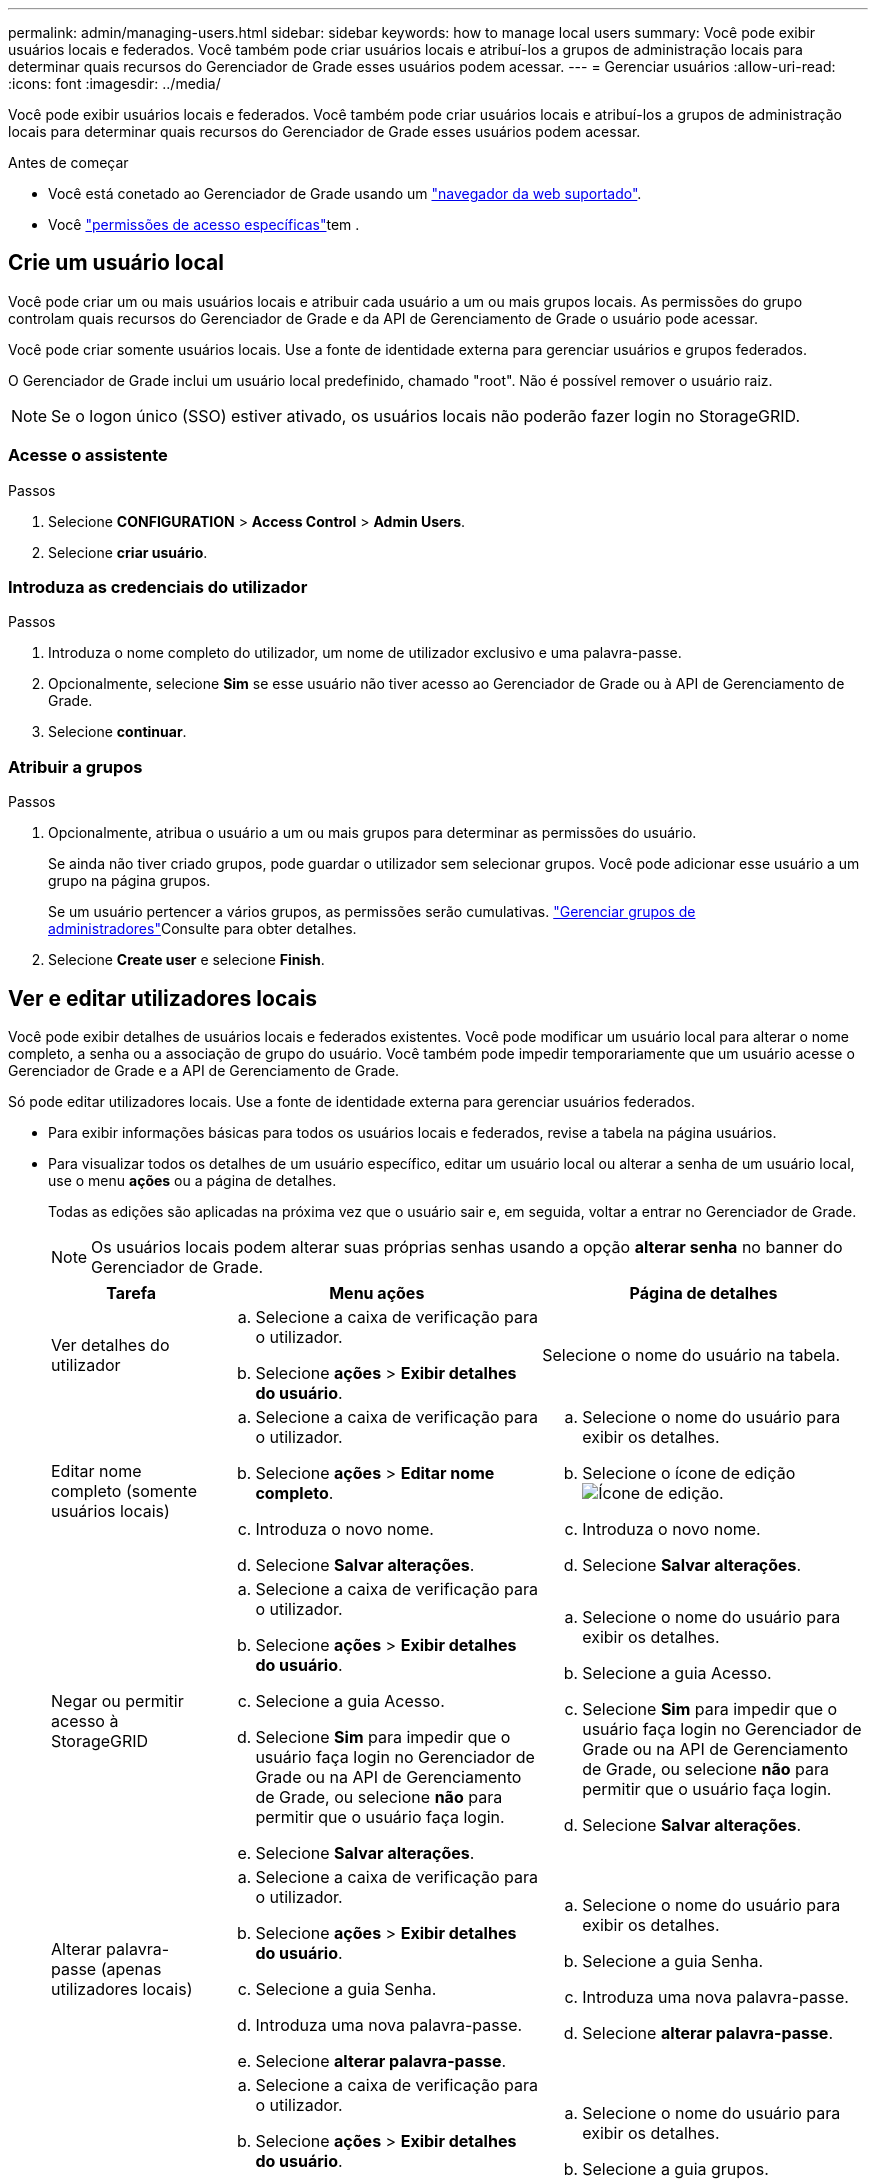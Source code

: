 ---
permalink: admin/managing-users.html 
sidebar: sidebar 
keywords: how to manage local users 
summary: Você pode exibir usuários locais e federados. Você também pode criar usuários locais e atribuí-los a grupos de administração locais para determinar quais recursos do Gerenciador de Grade esses usuários podem acessar. 
---
= Gerenciar usuários
:allow-uri-read: 
:icons: font
:imagesdir: ../media/


[role="lead"]
Você pode exibir usuários locais e federados. Você também pode criar usuários locais e atribuí-los a grupos de administração locais para determinar quais recursos do Gerenciador de Grade esses usuários podem acessar.

.Antes de começar
* Você está conetado ao Gerenciador de Grade usando um link:../admin/web-browser-requirements.html["navegador da web suportado"].
* Você link:admin-group-permissions.html["permissões de acesso específicas"]tem .




== Crie um usuário local

Você pode criar um ou mais usuários locais e atribuir cada usuário a um ou mais grupos locais. As permissões do grupo controlam quais recursos do Gerenciador de Grade e da API de Gerenciamento de Grade o usuário pode acessar.

Você pode criar somente usuários locais. Use a fonte de identidade externa para gerenciar usuários e grupos federados.

O Gerenciador de Grade inclui um usuário local predefinido, chamado "root". Não é possível remover o usuário raiz.


NOTE: Se o logon único (SSO) estiver ativado, os usuários locais não poderão fazer login no StorageGRID.



=== Acesse o assistente

.Passos
. Selecione *CONFIGURATION* > *Access Control* > *Admin Users*.
. Selecione *criar usuário*.




=== Introduza as credenciais do utilizador

.Passos
. Introduza o nome completo do utilizador, um nome de utilizador exclusivo e uma palavra-passe.
. Opcionalmente, selecione *Sim* se esse usuário não tiver acesso ao Gerenciador de Grade ou à API de Gerenciamento de Grade.
. Selecione *continuar*.




=== Atribuir a grupos

.Passos
. Opcionalmente, atribua o usuário a um ou mais grupos para determinar as permissões do usuário.
+
Se ainda não tiver criado grupos, pode guardar o utilizador sem selecionar grupos. Você pode adicionar esse usuário a um grupo na página grupos.

+
Se um usuário pertencer a vários grupos, as permissões serão cumulativas. link:managing-admin-groups.html["Gerenciar grupos de administradores"]Consulte para obter detalhes.

. Selecione *Create user* e selecione *Finish*.




== Ver e editar utilizadores locais

Você pode exibir detalhes de usuários locais e federados existentes. Você pode modificar um usuário local para alterar o nome completo, a senha ou a associação de grupo do usuário. Você também pode impedir temporariamente que um usuário acesse o Gerenciador de Grade e a API de Gerenciamento de Grade.

Só pode editar utilizadores locais. Use a fonte de identidade externa para gerenciar usuários federados.

* Para exibir informações básicas para todos os usuários locais e federados, revise a tabela na página usuários.
* Para visualizar todos os detalhes de um usuário específico, editar um usuário local ou alterar a senha de um usuário local, use o menu *ações* ou a página de detalhes.
+
Todas as edições são aplicadas na próxima vez que o usuário sair e, em seguida, voltar a entrar no Gerenciador de Grade.

+

NOTE: Os usuários locais podem alterar suas próprias senhas usando a opção *alterar senha* no banner do Gerenciador de Grade.

+
[cols="1a,2a,2a"]
|===
| Tarefa | Menu ações | Página de detalhes 


 a| 
Ver detalhes do utilizador
 a| 
.. Selecione a caixa de verificação para o utilizador.
.. Selecione *ações* > *Exibir detalhes do usuário*.

 a| 
Selecione o nome do usuário na tabela.



 a| 
Editar nome completo (somente usuários locais)
 a| 
.. Selecione a caixa de verificação para o utilizador.
.. Selecione *ações* > *Editar nome completo*.
.. Introduza o novo nome.
.. Selecione *Salvar alterações*.

 a| 
.. Selecione o nome do usuário para exibir os detalhes.
.. Selecione o ícone de edição image:../media/icon_edit_tm.png["Ícone de edição"].
.. Introduza o novo nome.
.. Selecione *Salvar alterações*.




 a| 
Negar ou permitir acesso à StorageGRID
 a| 
.. Selecione a caixa de verificação para o utilizador.
.. Selecione *ações* > *Exibir detalhes do usuário*.
.. Selecione a guia Acesso.
.. Selecione *Sim* para impedir que o usuário faça login no Gerenciador de Grade ou na API de Gerenciamento de Grade, ou selecione *não* para permitir que o usuário faça login.
.. Selecione *Salvar alterações*.

 a| 
.. Selecione o nome do usuário para exibir os detalhes.
.. Selecione a guia Acesso.
.. Selecione *Sim* para impedir que o usuário faça login no Gerenciador de Grade ou na API de Gerenciamento de Grade, ou selecione *não* para permitir que o usuário faça login.
.. Selecione *Salvar alterações*.




 a| 
Alterar palavra-passe (apenas utilizadores locais)
 a| 
.. Selecione a caixa de verificação para o utilizador.
.. Selecione *ações* > *Exibir detalhes do usuário*.
.. Selecione a guia Senha.
.. Introduza uma nova palavra-passe.
.. Selecione *alterar palavra-passe*.

 a| 
.. Selecione o nome do usuário para exibir os detalhes.
.. Selecione a guia Senha.
.. Introduza uma nova palavra-passe.
.. Selecione *alterar palavra-passe*.




 a| 
Alterar grupos (somente usuários locais)
 a| 
.. Selecione a caixa de verificação para o utilizador.
.. Selecione *ações* > *Exibir detalhes do usuário*.
.. Selecione a guia grupos.
.. Opcionalmente, selecione o link após um nome de grupo para exibir os detalhes do grupo em uma nova guia do navegador.
.. Selecione *Editar grupos* para selecionar grupos diferentes.
.. Selecione *Salvar alterações*.

 a| 
.. Selecione o nome do usuário para exibir os detalhes.
.. Selecione a guia grupos.
.. Opcionalmente, selecione o link após um nome de grupo para exibir os detalhes do grupo em uma nova guia do navegador.
.. Selecione *Editar grupos* para selecionar grupos diferentes.
.. Selecione *Salvar alterações*.


|===




== Importar usuários federados

Você pode importar um ou mais usuários federados, até um máximo de 100 usuários, diretamente para a página usuários.

.Passos
. Selecione *CONFIGURATION* > *Admin Users*.
. Selecione *Importar usuários federados*.
. Insira o UUID ou nome de usuário para um ou mais usuários federados.
+
Para várias entradas, adicione cada UUID ou nome de usuário em uma nova linha.

. Selecione *Importar*.
+
Se a importação para o campo usuários falhar para um ou mais usuários, execute as seguintes etapas:

+
.. Selecione *Copiar usuários*.
.. Tente novamente a importação selecionando *anterior* e colando os usuários copiados na caixa de diálogo *Importar usuários federados*.


+
Depois de fechar a caixa de diálogo *Importar usuários federados*, as informações do usuário federado são exibidas na página usuários para os usuários importados com êxito.





== Duplicar um usuário

Você pode duplicar um usuário existente para criar um novo usuário com as mesmas permissões.

.Passos
. Selecione a caixa de verificação para o utilizador.
. Selecione *ações* > *usuário duplicado*.
. Conclua o assistente de usuário duplicado.




== Eliminar um utilizador

Você pode excluir um usuário local para remover permanentemente esse usuário do sistema.


NOTE: Não é possível excluir o usuário raiz.

.Passos
. Na página usuários, marque a caixa de seleção para cada usuário que deseja remover.
. Selecione *ações* > *Excluir usuário*.
. Selecione *Eliminar utilizador*.


